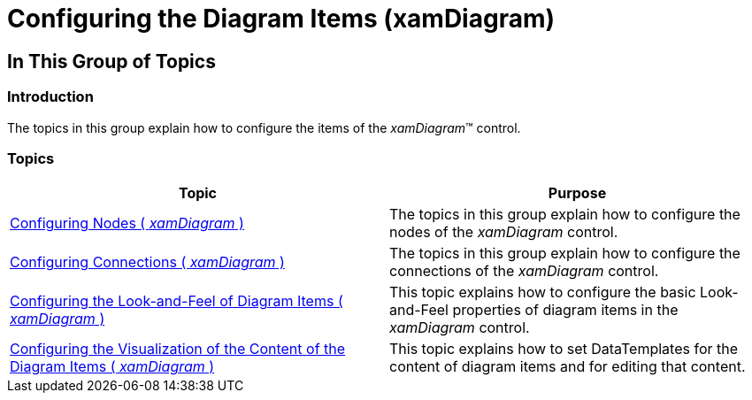 ﻿////

|metadata|
{
    "name": "xamdiagram-configuring-the-diagram-items",
    "tags": ["Charting"],
    "controlName": ["xamDiagram"],
    "guid": "79094b7c-3f1d-4f5f-ad70-3cdbe33f037e",  
    "buildFlags": [],
    "createdOn": "2014-06-16T09:22:29.3178454Z"
}
|metadata|
////

= Configuring the Diagram Items (xamDiagram)

== In This Group of Topics

=== Introduction

The topics in this group explain how to configure the items of the  _xamDiagram_™ control.

=== Topics

[options="header", cols="a,a"]
|====
|Topic|Purpose

| link:xamdiagram-configuring-nodes.html[Configuring Nodes ( _xamDiagram_ )]
|The topics in this group explain how to configure the nodes of the _xamDiagram_ control.

| link:xamdiagram-configuring-diagram-connections.html[Configuring Connections ( _xamDiagram_ )]
|The topics in this group explain how to configure the connections of the _xamDiagram_ control.

| link:xamdiagram-look-and-feel.html[Configuring the Look-and-Feel of Diagram Items ( _xamDiagram_ )]
|This topic explains how to configure the basic Look-and-Feel properties of diagram items in the _xamDiagram_ control.

| link:xamdiagram-templates.html[Configuring the Visualization of the Content of the Diagram Items ( _xamDiagram_ )]
|This topic explains how to set DataTemplates for the content of diagram items and for editing that content.

|====